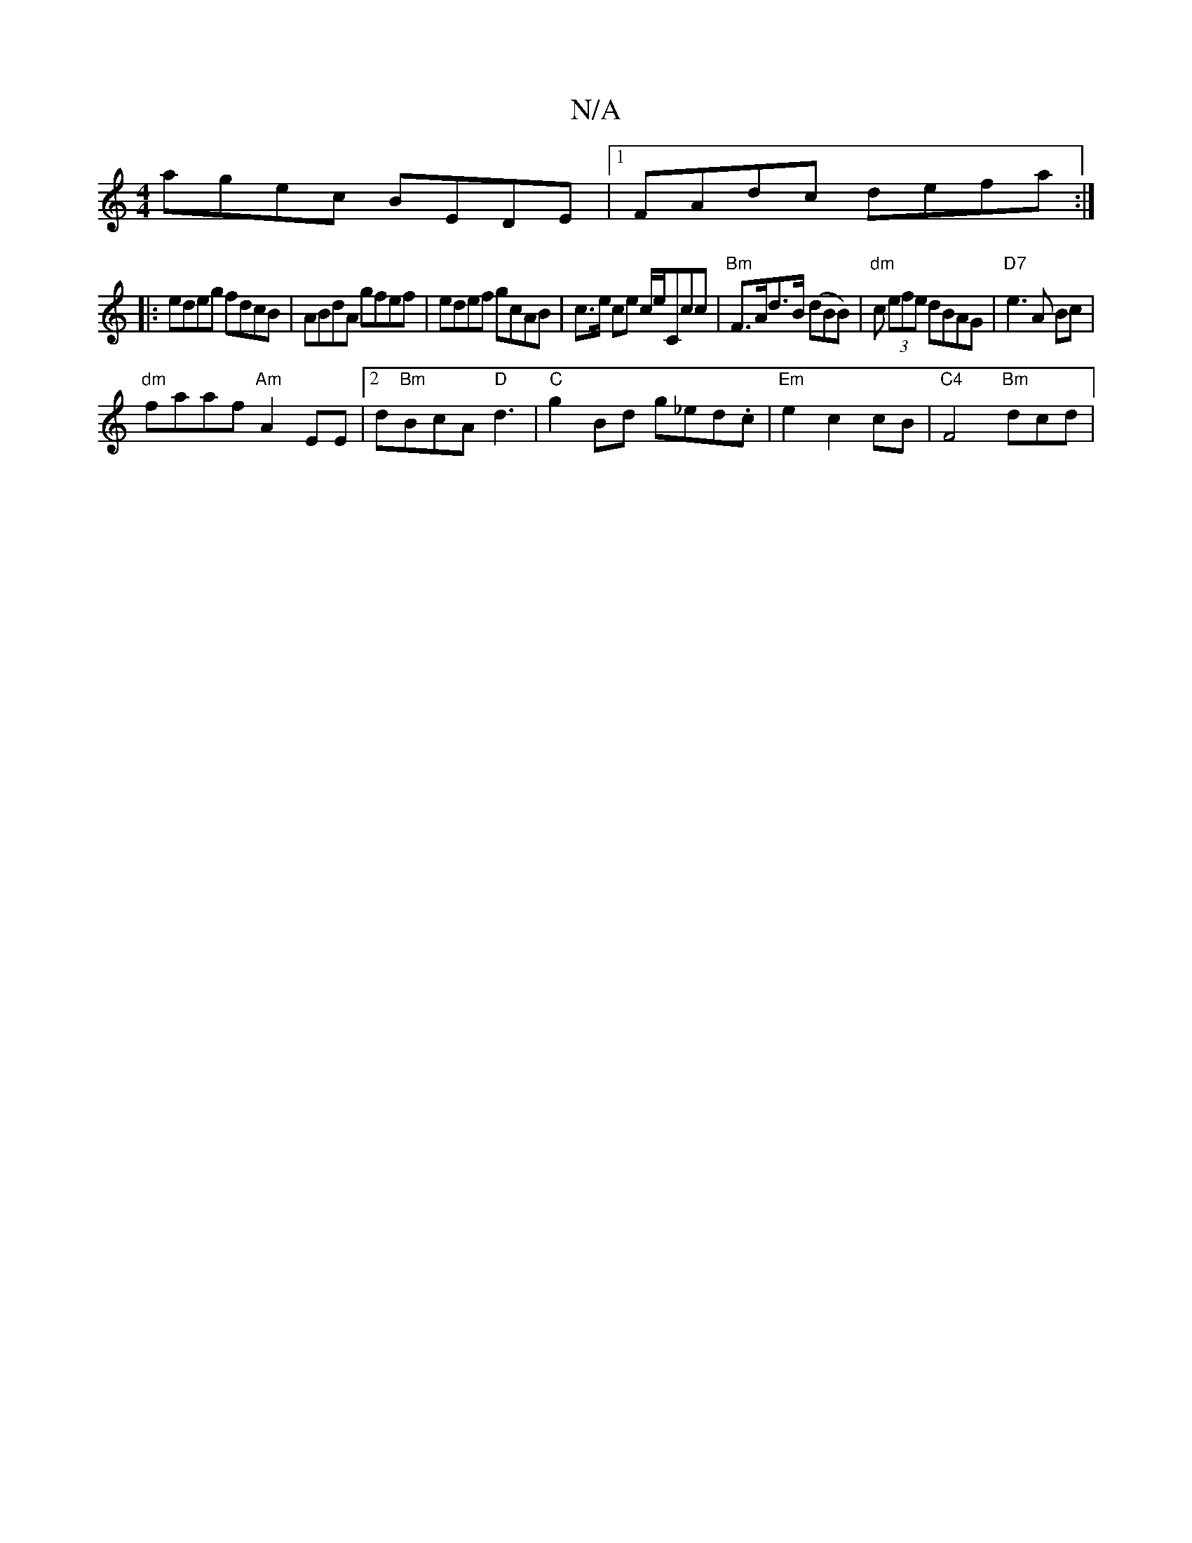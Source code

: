 X:1
T:N/A
M:4/4
R:N/A
K:Cmajor
agec BEDE|1 FAdc defa:|
|:edeg fdcB|ABdA gfef|edef gcAB|c>e ce c/e/Ccc | "Bm"F>Ad>B (dBB)|"dm"c (3efe dBAG|"D7"e3A Bc|
"dm"faaf "Am"A2EE |2d"Bm"BcA "D"d3| "C"g2Bd g_ed.c|"Em"e2 c2 cB|"C4"F4"Bm"dcd|"Am